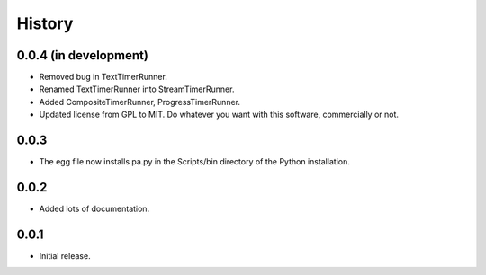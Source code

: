 .. _history:

*******
History
*******

0.0.4 (in development)
======================
- Removed bug in TextTimerRunner.
- Renamed TextTimerRunner into StreamTimerRunner.
- Added CompositeTimerRunner, ProgressTimerRunner.
- Updated license from GPL to MIT. Do whatever you want with this software, commercially or not.

0.0.3
=====
- The egg file now installs pa.py in the Scripts/bin directory of the Python installation.

0.0.2
=====
- Added lots of documentation.

0.0.1
=====
- Initial release.

